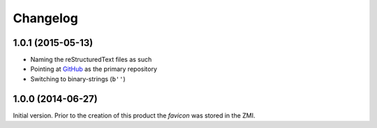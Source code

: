 Changelog
=========

1.0.1 (2015-05-13)
------------------

* Naming the reStructuredText files as such
* Pointing at GitHub_ as the primary repository
* Switching to binary-strings (``b''``)

.. _GitHub: https://github.com/groupserver/gs.content.favicon

1.0.0 (2014-06-27)
------------------

Initial version. Prior to the creation of this product the
*favicon* was stored in the ZMI.

..  LocalWords:  Changelog favicon ZMI reStructuredText
